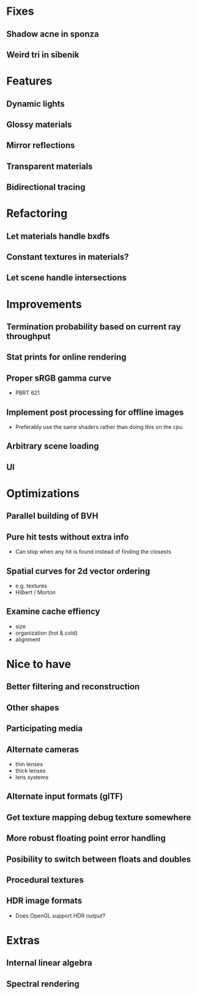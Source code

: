 * Fixes
** Shadow acne in sponza
** Weird tri in sibenik
* Features
** Dynamic lights
** Glossy materials
** Mirror reflections
** Transparent materials
** Bidirectional tracing
* Refactoring
** Let materials handle bxdfs
** Constant textures in materials?
** Let scene handle intersections
* Improvements
** Termination probability based on current ray throughput
** Stat prints for online rendering
** Proper sRGB gamma curve
  * PBRT 621
** Implement post processing for offline images
  * Preferably use the same shaders rather than doing this on the cpu
** Arbitrary scene loading
** UI
* Optimizations
** Parallel building of BVH
** Pure hit tests without extra info
  * Can stop when any hit is found instead of finding the closests
** Spatial curves for 2d vector ordering
  * e.g. textures
  * Hilbert / Morton
** Examine cache effiency
  * size
  * organization (hot & cold)
  * alignment
* Nice to have
** Better filtering and reconstruction
** Other shapes
** Participating media
** Alternate cameras
  * thin lenses
  * thick lenses
  * lens systems
** Alternate input formats (glTF)
** Get texture mapping debug texture somewhere
** More robust floating point error handling
** Posibility to switch between floats and doubles
** Procedural textures
** HDR image formats
  * Does OpenGL support HDR output?
* Extras
** Internal linear algebra
** Spectral rendering
